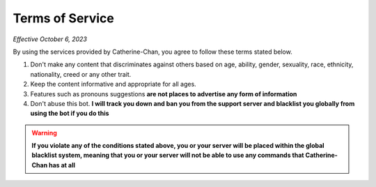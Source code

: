 Terms of Service
=================

*Effective October 6, 2023*

By using the services provided by Catherine-Chan, you agree to follow these terms stated below.

1. Don't make any content that discriminates against others based on age, ability, gender, sexuality, race, ethnicity, nationality, creed or any other trait. 
2. Keep the content informative and appropriate for all ages. 
3. Features such as pronouns suggestions **are not places to advertise any form of information**
4. Don't abuse this bot. **I will track you down and ban you from the support server and blacklist you globally from using the bot if you do this**


.. warning:: 

    **If you violate any of the conditions stated above, you or your server will be placed within the global blacklist system, 
    meaning that you or your server will not be able to use any commands that Catherine-Chan has at all**